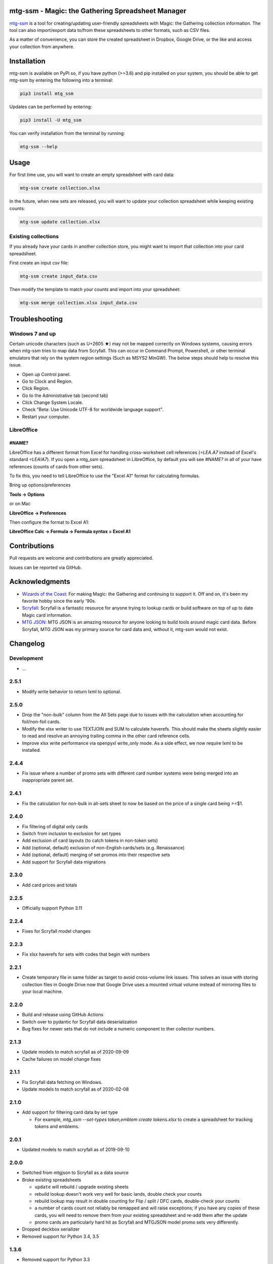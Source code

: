 mtg-ssm - Magic: the Gathering Spreadsheet Manager
===================================================

.. image:: https://img.shields.io/coveralls/gwax/mtg_ssm.svg
    :target: https://coveralls.io/r/gwax/mtg_ssm

.. image:: https://github.com/gwax/mtg_ssm/actions/workflows/run-tests.yml/badge.svg?branch=trunk
    :target: https://github.com/gwax/mtg_ssm/actions/workflows/run-tests.yml

.. image:: https://github.com/gwax/mtg_ssm/actions/workflows/pre-commit.yml/badge.svg?branch=trunk
    :target: https://github.com/gwax/mtg_ssm/actions/workflows/pre-commit.yml

.. image:: https://img.shields.io/pypi/v/mtg-ssm.svg
    :target: https://pypi.python.org/pypi/mtg-ssm/

.. image:: https://img.shields.io/pypi/pyversions/mtg-ssm.svg
    :target: https://pypi.python.org/pypi/mtg-ssm/

.. image:: https://img.shields.io/pypi/dm/mtg-ssm.svg
    :target: https://pypi.python.org/pypi/mtg-ssm/

`mtg-ssm`_ is a tool for creating/updating user-friendly spreadsheets with
Magic: the Gathering collection information. The tool can also
import/export data to/from these spreadsheets to other formats, such as
CSV files.

.. _mtg-ssm: https://github.com/gwax/mtg_ssm

As a matter of convenience, you can store the created spreadsheet in
Dropbox, Google Drive, or the like and access your collection from
anywhere.

Installation
============

mtg-ssm is available on PyPI so, if you have python (>=3.6) and pip
installed on your system, you should be able to get mtg-ssm by entering
the following into a terminal:

.. code:: bash

    pip3 install mtg_ssm

Updates can be performed by entering:

.. code:: bash

    pip3 install -U mtg_ssm

You can verify installation from the terminal by running:

.. code:: bash

    mtg-ssm --help

Usage
=====

For first time use, you will want to create an empty spreadsheet with
card data:

.. code:: bash

    mtg-ssm create collection.xlsx

In the future, when new sets are released, you will want to update your
collection spreadsheet while keeping existing counts:

.. code:: bash

    mtg-ssm update collection.xlsx

Existing collections
--------------------

If you already have your cards in another collection store, you might
want to import that collection into your card spreadsheet.

First create an input csv file:

.. code:: bash

    mtg-ssm create input_data.csv

Then modify the template to match your counts and import into your
spreadsheet:

.. code:: bash

    mtg-ssm merge collection.xlsx input_data.csv

Troubleshooting
===============

Windows 7 and up
----------------

Certain unicode characters (such as U+2605 ★) may not be mapped
correctly on Windows systems, causing errors when mtg-ssm tries
to map data from Scryfall.  This can occur in Command Prompt,
Powershell, or other terminal emulators that rely on the system
region settings (Such as MSYS2 MinGW).  The below steps should
help to resolve this issue.

-   Open up Control panel.
-   Go to Clock and Region.
-   Click Region.
-   Go to the Administrative tab (second tab)
-   Click Change System Locale.
-   Check "Beta: Use Unicode UTF-8 for worldwide language support".
-   Restart your computer.

LibreOffice
-----------

#NAME?
~~~~~~

LibreOffice has a different format from Excel for handling cross-worksheet
cell references (`=LEA.A7` instead of Excel's standard `=LEA!A7`). If you
open a mtg_ssm spreadsheet in LibreOffice, by default you will see `#NAME?`
in all of your have references (counts of cards from other sets).

To fix this, you need to tell LibreOffice to use the "Excel A1" format for
calculating formulas.

Bring up options/preferences

**Tools -> Options**

or on Mac

**LibreOffice -> Preferences**

Then configure the format to Excel A1:

**LibreOffice Calc -> Formula -> Formula syntax = Excel A1**

Contributions
=============

Pull requests are welcome and contributions are greatly appreciated.

Issues can be reported via GitHub.

Acknowledgments
===============

-   `Wizards of the Coast`_: For making Magic: the Gathering and continuing
    to support it. Off and on, it's been my favorite hobby since the
    early '90s.
-   `Scryfall`_: Scryfall is a fantastic resource for anyone trying to lookup
    cards or build software on top of up to date Magic card information.
-   `MTG JSON`_: MTG JSON is an amazing resource for anyone looking to build
    tools around magic card data. Before Scryfall, MTG JSON was my primary
    source for card data and, without it, mtg-ssm would not exist.

.. _Wizards of the Coast: http://magic.wizards.com
.. _Scryfall: https://scryfall.com
.. _MTG JSON: http://mtgjson.com


Changelog
=========

Development
-----------

-   ...

2.5.1
-----

-   Modify write behavior to return lxml to optional.

2.5.0
-----

-   Drop the "non-bulk" column from the All Sets page due to issues with
    the calculation when accounting for foil/non-foil cards.
-   Modify the xlsx writer to use TEXTJOIN and SUM to calculate haverefs. This
    should make the sheets slightly easier to read and resolve an annoying
    trailing comma in the other card reference cells.
-   Improve xlsx write performance via openpyxl write_only mode. As a side
    effect, we now require lxml to be installed.

2.4.4
-----

-   Fix issue where a number of promo sets with different card number
    systems were being merged into an inappropriate parent set.

2.4.1
-----

-   Fix the calculation for non-bulk in all-sets sheet to now be based on
    the price of a single card being >=$1.


2.4.0
-----

-   Fix filtering of digital only cards
-   Switch from inclusion to exclusion for set types
-   Add exclusion of card layouts (to catch tokens in non-token sets)
-   Add (optional, default) exclusion of non-English cards/sets
    (e.g. Renaissance)
-   Add (optional, default) merging of set promos into their respective
    sets
-   Add support for Scryfall data migrations

2.3.0
-----

-   Add card prices and totals

2.2.5
-----

-   Officially support Python 3.11

2.2.4
-----

-   Fixes for Scryfall model changes

2.2.3
-----

-   Fix xlsx haverefs for sets with codes that begin with numbers

2.2.1
-----

-   Create temporary file in same folder as target to avoid cross-volume link
    issues. This solves an issue with storing collection files in Google Drive
    now that Google Drive uses a mounted virtual volume instead of mirroring
    files to your local machine.

2.2.0
-----

-   Build and release using GitHub Actions
-   Switch over to pydantic for Scryfall data deserialization
-   Bug fixes for newer sets that do not include a numeric component to ther
    collector numbers.

2.1.3
-----

-   Update models to match scryfall as of 2020-09-09
-   Cache failures on model change fixes

2.1.1
-----

-   Fix Scryfall data fetching on Windows.
-   Update models to match scryfall as of 2020-02-08

2.1.0
-----

-   Add support for filtering card data by set type

    -   For example, `mtg_ssm --set-types token,emblem create tokens.xlsx` to
        create a spreadsheet for tracking tokens and emblems.

2.0.1
-----

-   Updated models to match scryfall as of 2019-09-10

2.0.0
-----

-   Switched from mtgjson to Scryfall as a data source
-   Broke existing spreadsheets

    -   ``update`` will rebuild / upgrade existing sheets

    -   rebuild lookup doesn't work very well for basic lands, double check
        your counts

    -   rebuild lookup may result in double counting for Flip / split / DFC
        cards, double-check your counts

    -   a number of cards count not reliably be remapped and will raise
        exceptions; if you have any copies of these cards, you will need
        to remove them from your existing spreadsheet and re-add them
        after the update

    -   promo cards are particularly hard hit as Scryfall and MTGJSON model
        promo sets very differently.

-   Dropped deckbox serializer
-   Removed support for Python 3.4, 3.5

1.3.6
-----

-   Removed support for Python 3.3
-   Test and bug fixes
-   Handle newer versions of mtgjson

1.3.5
-----

-   Remove profiling code. If we care, we can invoke profiling with:

    .. code:: sh

        python -m cProfile -o mtg_ssm.prof mtg_ssm/ssm.py create collection.xlsx

-   Fix wheel generation to only build py3 wheels.

1.3.4
-----

-   Increase in verbosity when looking up cards by heuristics (instead of id).

1.3.3
-----

-   Fixed support for Ae/Æ
-   Increased verbosity when searching for cards with a mismatched id
-   Performance improvements
-   Add tests to catch potential missing card issues

1.3.2
-----

-   Changed the backup file naming convention; date is now before extension
-   Minor tweaks and performance enhancements

1.3.1
-----

-   Fix bug where were were never actually reading set names from xlsx
    files.

1.3.0
-----

-   Complete rework of cli (see `--help` for details)

    -   cli is **NOT** the same; old commands will **NOT** work
    -   new global argument flags and dialect selection mechanisms
    -   create: create a new collection
    -   update: update an existing collection
    -   merge: merge multiple collections
    -   diff: get a diff of two collections

-   Lots of under the hood changes and performance improvements
-   Files are still compatible

1.2.4
-----

-   Remove workarounds introduced in 1.2.3

1.2.3
-----

-   Hack to work around missing "releaseDate" and "type" in MTG JSON 3.3.14

1.2.2
-----

-   Add "All Cards" page with index of all cards in XlsxSerializer.

1.2.1
-----

-   Add support for deckbox.org import/export.
-   Backend improvements.

1.2.0
-----

-   Complete rework of the serialization architecture.
-   Rebuild of the manager cli.
-   Incompatible CLI interface changes. See help for new usage information.

1.1.0
-----

-   Complete rework of the data model storage. Drop sqlite based data models in
    favor of custom classes and dict based indexes.
-   Switch to accepting all versions of MTGJSON instead of bumping for every
    release.

1.0.2
-----

-   Version bump MTGJSON support.

1.0.1
-----

-   Fixed some PyPI related issues.

1.0.0
-----

-   Initial stable release.
